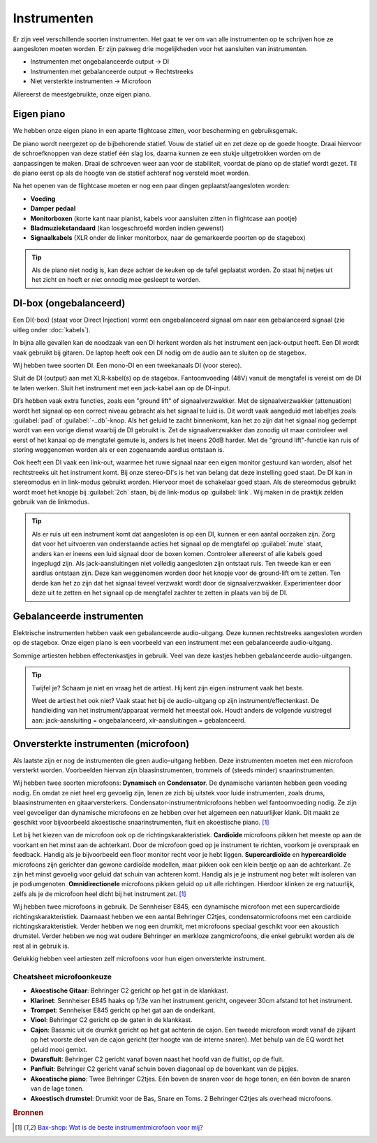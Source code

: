 Instrumenten
=======================
Er zijn veel verschillende soorten instrumenten. Het gaat te ver om van alle instrumenten op te schrijven hoe ze aangesloten moeten worden. Er zijn pakweg drie mogelijkheden voor het aansluiten van instrumenten.

- Instrumenten met ongebalanceerde output → DI
- Instrumenten met gebalanceerde output → Rechtstreeks
- Niet versterkte instrumenten → Microfoon

Allereerst de meestgebruikte, onze eigen piano.

Eigen piano
-----------------------
We hebben onze eigen piano in een aparte flightcase zitten, voor bescherming en gebruiksgemak.

De piano wordt neergezet op de bijbehorende statief. Vouw de statief uit en zet deze op de goede hoogte. Draai hiervoor de schroefknoppen van deze statief één slag los, daarna kunnen ze een stukje uitgetrokken worden om de aanpassingen te maken. Draai de schroeven weer aan voor de stabiliteit, voordat de piano op de statief wordt gezet. Til de piano eerst op als de hoogte van de statief achteraf nog versteld moet worden.

Na het openen van de flightcase moeten er nog een paar dingen geplaatst/aangesloten worden:

- **Voeding**
- **Damper pedaal**
- **Monitorboxen** (korte kant naar pianist, kabels voor aansluiten zitten in flightcase aan pootje)
- **Bladmuziekstandaard** (kan losgeschroefd worden indien gewenst)
- **Signaalkabels** (XLR onder de linker monitorbox, naar de gemarkeerde poorten op de stagebox)

.. tip:: Als de piano niet nodig is, kan deze achter de keuken op de tafel geplaatst worden. Zo staat hij netjes uit het zicht en hoeft er niet onnodig mee gesleept te worden.

DI-box (ongebalanceerd)
-----------------------
Een DI(-box) (staat voor Direct Injection) vormt een ongebalanceerd signaal om naar een gebalanceerd signaal (zie uitleg onder :doc:`kabels`).

In bijna alle gevallen kan de noodzaak van een DI herkent worden als het instrument een jack-output heeft. Een DI wordt vaak gebruikt bij gitaren. De laptop heeft ook een DI nodig om de audio aan te sluiten op de stagebox.

Wij hebben twee soorten DI. Een mono-DI en een tweekanaals DI (voor stereo).

.. image:: /images/behringer-di-s.jpg

Sluit de DI (output) aan met XLR-kabel(s) op de stagebox. Fantoomvoeding (48V) vanuit de mengtafel is vereist om de DI te laten werken. Sluit het instrument met een jack-kabel aan op de DI-input.

DI’s hebben vaak extra functies, zoals een "ground lift" of signaalverzwakker. Met de signaalverzwakker (attenuation) wordt het signaal op een correct niveau gebracht als het signaal te luid is. Dit wordt vaak aangeduid met labeltjes zoals :guilabel:`pad` of :guilabel:`-..db`-knop. Als het geluid te zacht binnenkomt, kan het zo zijn dat het signaal nog gedempt wordt van een vorige dienst waarbij de DI gebruikt is. Zet de signaalverzwakker dan zonodig uit maar controleer wel eerst of het kanaal op de mengtafel gemute is, anders is het ineens 20dB harder. Met de "ground lift"-functie kan ruis of storing weggenomen worden als er een zogenaamde aardlus ontstaan is.

Ook heeft een DI vaak een link-out, waarmee het ruwe signaal naar een eigen monitor gestuurd kan worden, alsof het rechtstreeks uit het instrument komt. Bij onze stereo-DI's is het van belang dat deze instelling goed staat. De DI kan in stereomodus en in link-modus gebruikt worden. Hiervoor moet de schakelaar goed staan. Als de stereomodus gebruikt wordt moet het knopje bij :guilabel:`2ch` staan, bij de link-modus op :guilabel:`link`. Wij maken in de praktijk zelden gebruik van de linkmodus.

.. TIP::
   Als er ruis uit een instrument komt dat aangesloten is op een DI, kunnen er een aantal oorzaken zijn. Zorg dat voor het uitvoeren van onderstaande acties het signaal op de mengtafel op :guilabel:`mute` staat, anders kan er ineens een luid signaal door de boxen komen. Controleer allereerst of alle kabels goed ingeplugd zijn. Als jack-aansluitingen niet volledig aangesloten zijn ontstaat ruis. Ten tweede kan er een aardlus ontstaan zijn. Deze kan weggenomen worden door het knopje voor de ground-lift om te zetten. Ten derde kan het zo zijn dat het signaal teveel verzwakt wordt door de signaalverzwakker. Experimenteer door deze uit te zetten en het signaal op de mengtafel zachter te zetten in plaats van bij de DI.

Gebalanceerde instrumenten
--------------------------
Elektrische instrumenten hebben vaak een gebalanceerde audio-uitgang. Deze kunnen rechtstreeks aangesloten worden op de stagebox. Onze eigen piano is een voorbeeld van een instrument met een gebalanceerde audio-uitgang.

Sommige artiesten hebben effectenkastjes in gebruik. Veel van deze kastjes hebben gebalanceerde audio-uitgangen.

.. tip::
   Twijfel je? Schaam je niet en vraag het de artiest. Hij kent zijn eigen instrument vaak het beste.

   Weet de artiest het ook niet? Vaak staat het bij de audio-uitgang op zijn instrument/effectenkast. De handleiding van het instrument/apparaat vermeld het meestal ook. Houdt anders de volgende vuistregel aan: jack-aansluiting = ongebalanceerd, xlr-aansluitingen = gebalanceerd. 

Onversterkte instrumenten (microfoon)
-------------------------------------
Als laatste zijn er nog de instrumenten die geen audio-uitgang hebben. Deze instrumenten moeten met een microfoon versterkt worden. Voorbeelden hiervan zijn blaasinstrumenten, trommels of (steeds minder) snaarinstrumenten.

Wij hebben twee soorten microfoons: **Dynamisch** en **Condensator**. De dynamische varianten hebben geen voeding nodig. En omdat ze niet heel erg gevoelig zijn, lenen ze zich bij uitstek voor luide instrumenten, zoals drums, blaasinstrumenten en gitaarversterkers. Condensator-instrumentmicrofoons hebben wel fantoomvoeding nodig. Ze zijn veel gevoeliger dan dynamische microfoons en ze hebben over het algemeen een natuurlijker klank. Dit maakt ze geschikt voor bijvoorbeeld akoestische snaarinstrumenten, fluit en akoestische piano. [#baxInstrMic]_

Let bij het kiezen van de microfoon ook op de richtingskarakteristiek. **Cardioïde** microfoons pikken het meeste op aan de voorkant en het minst aan de achterkant. Door de microfoon goed op je instrument te richten, voorkom je overspraak en feedback. Handig als je bijvoorbeeld een floor monitor recht voor je hebt liggen. **Supercardioïde** en **hypercardioïde** microfoons zijn gerichter dan gewone cardioïde modellen, maar pikken ook een klein beetje op aan de achterkant. Ze zijn het minst gevoelig voor geluid dat schuin van achteren komt. Handig als je je instrument nog beter wilt isoleren van je podiumgenoten. **Omnidirectionele** microfoons pikken geluid op uit alle richtingen. Hierdoor klinken ze erg natuurlijk, zelfs als je de microfoon heel dicht bij het instrument zet. [#baxInstrMic]_

Wij hebben twee microfoons in gebruik. De Sennheiser E845, een dynamische microfoon met een supercardioide richtingskarakteristiek. Daarnaast hebben we een aantal Behringer C2tjes, condensatormicrofoons met een cardioide richtingskarakteristiek. Verder hebben we nog een drumkit, met microfoons speciaal geschikt voor een akoustich drumstel. Verder hebben we nog wat oudere Behringer en merkloze zangmicrofoons, die enkel gebruikt worden als de rest al in gebruik is.

Gelukkig hebben veel artiesten zelf microfoons voor hun eigen onversterkte instrument.

Cheatsheet microfoonkeuze
^^^^^^^^^^^^^^^^^^^^^^^^^^
- **Akoestische Gitaar**: Behringer C2 gericht op het gat in de klankkast.
- **Klarinet**: Sennheiser E845 haaks op 1/3e van het instrument gericht, ongeveer 30cm afstand tot het instrument.
- **Trompet**: Sennheiser E845 gericht op het gat aan de onderkant.
- **Viool**: Behringer C2 gericht op de gaten in de klankkast.
- **Cajon**: Bassmic uit de drumkit gericht op het gat achterin de cajon. Een tweede microfoon wordt vanaf de zijkant op het voorste deel van de cajon gericht (ter hoogte van de interne snaren). Met behulp van de EQ wordt het geluid mooi gemixt.
- **Dwarsfluit**: Behringer C2 gericht vanaf boven naast het hoofd van de fluitist, op de fluit.
- **Panfluit**: Behringer C2 gericht vanaf schuin boven diagonaal op de bovenkant van de pijpjes.
- **Akoestische piano**: Twee Behringer C2tjes. Eén boven de snaren voor de hoge tonen, en één boven de snaren van de lage tonen.
- **Akoestisch drumstel**: Drumkit voor de Bas, Snare en Toms. 2 Behringer C2tjes als overhead microfoons.

.. rubric:: Bronnen

.. [#baxInstrMic] `Bax-shop: Wat is de beste instrumentmicrofoon voor mij? <https://www.bax-shop.nl/keuzehulp/instrumentmicrofoons>`_

